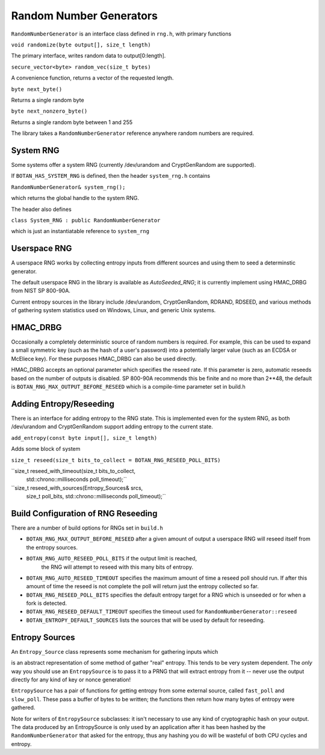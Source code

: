 .. _random_number_generators:

Random Number Generators
========================================

``RandomNumberGenerator`` is an interface class defined in ``rng.h``,
with primary functions

``void randomize(byte output[], size_t length)``

The primary interface, writes random data to output[0:length].

``secure_vector<byte> random_vec(size_t bytes)``

A convenience function, returns a vector of the requested length.

``byte next_byte()``

Returns a single random byte

``byte next_nonzero_byte()``

Returns a single random byte between 1 and 255

The library takes a ``RandomNumberGenerator`` reference anywhere
random numbers are required.

System RNG
--------------------------------------

Some systems offer a system RNG (currently /dev/urandom and
CryptGenRandom are supported).

If ``BOTAN_HAS_SYSTEM_RNG`` is defined, then the header
``system_rng.h`` contains

``RandomNumberGenerator& system_rng();``

which returns the global handle to the system RNG.

The header also defines

``class System_RNG : public RandomNumberGenerator``

which is just an instantiatable reference to ``system_rng``

Userspace RNG
-----------------

A userspace RNG works by collecting entropy inputs from different
sources and using them to seed a determinstic generator.

The default userspace RNG in the library is available as `AutoSeeded_RNG`;
it is currently implement using HMAC_DRBG from NIST SP 800-90A.

Current entropy sources in the library include /dev/urandom,
CryptGenRandom, RDRAND, RDSEED, and various methods of gathering
system statistics used on Windows, Linux, and generic Unix systems.

HMAC_DRBG
----------------------------

Occasionally a completely deterministic source of random numbers is
required. For example, this can be used to expand a small symmetric
key (such as the hash of a user's password) into a potentially larger
value (such as an ECDSA or McEliece key). For these purposes HMAC_DRBG
can also be used directly.

HMAC_DRBG accepts an optional parameter which specifies the reseed
rate. If this parameter is zero, automatic reseeds based on the number
of outputs is disabled. SP 800-90A recommends this be finite and no
more than 2**48, the default is ``BOTAN_RNG_MAX_OUTPUT_BEFORE_RESEED``
which is a compile-time parameter set in build.h

Adding Entropy/Reseeding
-----------------------------

There is an interface for adding entropy to the RNG state. This is
implemented even for the system RNG, as both /dev/urandom and
CryptGenRandom support adding entropy to the current state.

``add_entropy(const byte input[], size_t length)``

Adds some block of system

``size_t reseed(size_t bits_to_collect = BOTAN_RNG_RESEED_POLL_BITS)``


``size_t reseed_with_timeout(size_t bits_to_collect,
                             std::chrono::milliseconds poll_timeout);``

``size_t reseed_with_sources(Entropy_Sources& srcs,
                             size_t poll_bits,
                             std::chrono::milliseconds poll_timeout);``


Build Configuration of RNG Reseeding
--------------------------------------

There are a number of build options for RNGs set in ``build.h``

- ``BOTAN_RNG_MAX_OUTPUT_BEFORE_RESEED`` after a given amount of
  output a userspace RNG will reseed itself from the entropy sources.

- ``BOTAN_RNG_AUTO_RESEED_POLL_BITS`` if the output limit is reached,
   the RNG will attempt to reseed with this many bits of entropy.

- ``BOTAN_RNG_AUTO_RESEED_TIMEOUT`` specifies the maximum amount of
  time a reseed poll should run. If after this amount of time the
  reseed is not complete the poll will return just the entropy
  collected so far.

- ``BOTAN_RNG_RESEED_POLL_BITS`` specifies the default entropy target for
  a RNG which is unseeded or for when a fork is detected.

- ``BOTAN_RNG_RESEED_DEFAULT_TIMEOUT`` specifies the timeout used for
  ``RandomNumberGenerator::reseed``

- ``BOTAN_ENTROPY_DEFAULT_SOURCES`` lists the sources that will be used
  by default for reseeding.


Entropy Sources
---------------------------------

An ``Entropy_Source`` class represents some mechanism for gathering
inputs which 

is an abstract representation of some method of
gather "real" entropy. This tends to be very system dependent. The
*only* way you should use an ``EntropySource`` is to pass it to a PRNG
that will extract entropy from it -- never use the output directly for
any kind of key or nonce generation!

``EntropySource`` has a pair of functions for getting entropy from
some external source, called ``fast_poll`` and ``slow_poll``. These
pass a buffer of bytes to be written; the functions then return how
many bytes of entropy were gathered.

Note for writers of ``EntropySource`` subclasses: it isn't necessary
to use any kind of cryptographic hash on your output. The data
produced by an EntropySource is only used by an application after it
has been hashed by the ``RandomNumberGenerator`` that asked for the
entropy, thus any hashing you do will be wasteful of both CPU cycles
and entropy.
